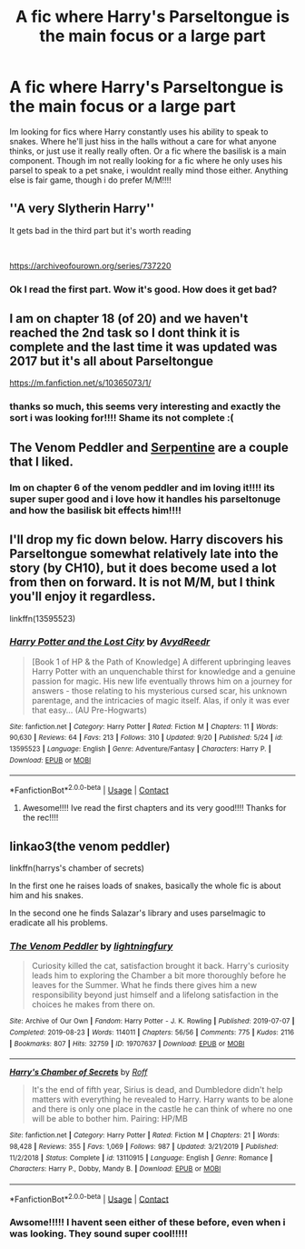 #+TITLE: A fic where Harry's Parseltongue is the main focus or a large part

* A fic where Harry's Parseltongue is the main focus or a large part
:PROPERTIES:
:Author: fandomgirl15
:Score: 3
:DateUnix: 1602007390.0
:DateShort: 2020-Oct-06
:FlairText: Request
:END:
Im looking for fics where Harry constantly uses his ability to speak to snakes. Where he'll just hiss in the halls without a care for what anyone thinks, or just use it really really often. Or a fic where the basilisk is a main component. Though im not really looking for a fic where he only uses his parsel to speak to a pet snake, i wouldnt really mind those either. Anything else is fair game, though i do prefer M/M!!!!


** ''A very Slytherin Harry''

It gets bad in the third part but it's worth reading

​

[[https://archiveofourown.org/series/737220]]
:PROPERTIES:
:Author: CherryPieLovegood
:Score: 3
:DateUnix: 1602024945.0
:DateShort: 2020-Oct-07
:END:

*** Ok I read the first part. Wow it's good. How does it get bad?
:PROPERTIES:
:Author: Digitiss
:Score: 1
:DateUnix: 1602118797.0
:DateShort: 2020-Oct-08
:END:


** I am on chapter 18 (of 20) and we haven't reached the 2nd task so I dont think it is complete and the last time it was updated was 2017 but it's all about Parseltongue

[[https://m.fanfiction.net/s/10365073/1/]]
:PROPERTIES:
:Author: SpiritRiddle
:Score: 2
:DateUnix: 1602012660.0
:DateShort: 2020-Oct-06
:END:

*** thanks so much, this seems very interesting and exactly the sort i was looking for!!!! Shame its not complete :(
:PROPERTIES:
:Author: fandomgirl15
:Score: 2
:DateUnix: 1602016081.0
:DateShort: 2020-Oct-06
:END:


** The Venom Peddler and [[https://archiveofourown.org/works/13860426/chapters/31884009][Serpentine]] are a couple that I liked.
:PROPERTIES:
:Author: gwa_is_amazing
:Score: 2
:DateUnix: 1602110458.0
:DateShort: 2020-Oct-08
:END:

*** Im on chapter 6 of the venom peddler and im loving it!!!! its super super good and i love how it handles his parseltonuge and how the basilisk bit effects him!!!!
:PROPERTIES:
:Author: fandomgirl15
:Score: 2
:DateUnix: 1603682414.0
:DateShort: 2020-Oct-26
:END:


** I'll drop my fic down below. Harry discovers his Parseltongue somewhat relatively late into the story (by CH10), but it does become used a lot from then on forward. It is not M/M, but I think you'll enjoy it regardless.

linkffn(13595523)
:PROPERTIES:
:Author: FabricioPezoa
:Score: 2
:DateUnix: 1602140778.0
:DateShort: 2020-Oct-08
:END:

*** [[https://www.fanfiction.net/s/13595523/1/][*/Harry Potter and the Lost City/*]] by [[https://www.fanfiction.net/u/6911342/AvydReedr][/AvydReedr/]]

#+begin_quote
  [Book 1 of HP & the Path of Knowledge] A different upbringing leaves Harry Potter with an unquenchable thirst for knowledge and a genuine passion for magic. His new life eventually throws him on a journey for answers - those relating to his mysterious cursed scar, his unknown parentage, and the intricacies of magic itself. Alas, if only it was ever that easy... (AU Pre-Hogwarts)
#+end_quote

^{/Site/:} ^{fanfiction.net} ^{*|*} ^{/Category/:} ^{Harry} ^{Potter} ^{*|*} ^{/Rated/:} ^{Fiction} ^{M} ^{*|*} ^{/Chapters/:} ^{11} ^{*|*} ^{/Words/:} ^{90,630} ^{*|*} ^{/Reviews/:} ^{64} ^{*|*} ^{/Favs/:} ^{213} ^{*|*} ^{/Follows/:} ^{310} ^{*|*} ^{/Updated/:} ^{9/20} ^{*|*} ^{/Published/:} ^{5/24} ^{*|*} ^{/id/:} ^{13595523} ^{*|*} ^{/Language/:} ^{English} ^{*|*} ^{/Genre/:} ^{Adventure/Fantasy} ^{*|*} ^{/Characters/:} ^{Harry} ^{P.} ^{*|*} ^{/Download/:} ^{[[http://www.ff2ebook.com/old/ffn-bot/index.php?id=13595523&source=ff&filetype=epub][EPUB]]} ^{or} ^{[[http://www.ff2ebook.com/old/ffn-bot/index.php?id=13595523&source=ff&filetype=mobi][MOBI]]}

--------------

*FanfictionBot*^{2.0.0-beta} | [[https://github.com/FanfictionBot/reddit-ffn-bot/wiki/Usage][Usage]] | [[https://www.reddit.com/message/compose?to=tusing][Contact]]
:PROPERTIES:
:Author: FanfictionBot
:Score: 2
:DateUnix: 1602140798.0
:DateShort: 2020-Oct-08
:END:

**** Awesome!!!! Ive read the first chapters and its very good!!!! Thanks for the rec!!!!
:PROPERTIES:
:Author: fandomgirl15
:Score: 1
:DateUnix: 1602203352.0
:DateShort: 2020-Oct-09
:END:


** linkao3(the venom peddler)

linkffn(harrys's chamber of secrets)

In the first one he raises loads of snakes, basically the whole fic is about him and his snakes.

In the second one he finds Salazar's library and uses parselmagic to eradicate all his problems.
:PROPERTIES:
:Author: vidwat-
:Score: 1
:DateUnix: 1603646531.0
:DateShort: 2020-Oct-25
:END:

*** [[https://archiveofourown.org/works/19707637][*/The Venom Peddler/*]] by [[https://www.archiveofourown.org/users/lightningfury/pseuds/lightningfury][/lightningfury/]]

#+begin_quote
  Curiosity killed the cat, satisfaction brought it back. Harry's curiosity leads him to exploring the Chamber a bit more thoroughly before he leaves for the Summer. What he finds there gives him a new responsibility beyond just himself and a lifelong satisfaction in the choices he makes from there on.
#+end_quote

^{/Site/:} ^{Archive} ^{of} ^{Our} ^{Own} ^{*|*} ^{/Fandom/:} ^{Harry} ^{Potter} ^{-} ^{J.} ^{K.} ^{Rowling} ^{*|*} ^{/Published/:} ^{2019-07-07} ^{*|*} ^{/Completed/:} ^{2019-08-23} ^{*|*} ^{/Words/:} ^{114011} ^{*|*} ^{/Chapters/:} ^{56/56} ^{*|*} ^{/Comments/:} ^{775} ^{*|*} ^{/Kudos/:} ^{2116} ^{*|*} ^{/Bookmarks/:} ^{807} ^{*|*} ^{/Hits/:} ^{32759} ^{*|*} ^{/ID/:} ^{19707637} ^{*|*} ^{/Download/:} ^{[[https://archiveofourown.org/downloads/19707637/The%20Venom%20Peddler.epub?updated_at=1597152975][EPUB]]} ^{or} ^{[[https://archiveofourown.org/downloads/19707637/The%20Venom%20Peddler.mobi?updated_at=1597152975][MOBI]]}

--------------

[[https://www.fanfiction.net/s/13110915/1/][*/Harry's Chamber of Secrets/*]] by [[https://www.fanfiction.net/u/5919948/Roff][/Roff/]]

#+begin_quote
  It's the end of fifth year, Sirius is dead, and Dumbledore didn't help matters with everything he revealed to Harry. Harry wants to be alone and there is only one place in the castle he can think of where no one will be able to bother him. Pairing: HP/MB
#+end_quote

^{/Site/:} ^{fanfiction.net} ^{*|*} ^{/Category/:} ^{Harry} ^{Potter} ^{*|*} ^{/Rated/:} ^{Fiction} ^{M} ^{*|*} ^{/Chapters/:} ^{21} ^{*|*} ^{/Words/:} ^{98,428} ^{*|*} ^{/Reviews/:} ^{355} ^{*|*} ^{/Favs/:} ^{1,069} ^{*|*} ^{/Follows/:} ^{987} ^{*|*} ^{/Updated/:} ^{3/21/2019} ^{*|*} ^{/Published/:} ^{11/2/2018} ^{*|*} ^{/Status/:} ^{Complete} ^{*|*} ^{/id/:} ^{13110915} ^{*|*} ^{/Language/:} ^{English} ^{*|*} ^{/Genre/:} ^{Romance} ^{*|*} ^{/Characters/:} ^{Harry} ^{P.,} ^{Dobby,} ^{Mandy} ^{B.} ^{*|*} ^{/Download/:} ^{[[http://www.ff2ebook.com/old/ffn-bot/index.php?id=13110915&source=ff&filetype=epub][EPUB]]} ^{or} ^{[[http://www.ff2ebook.com/old/ffn-bot/index.php?id=13110915&source=ff&filetype=mobi][MOBI]]}

--------------

*FanfictionBot*^{2.0.0-beta} | [[https://github.com/FanfictionBot/reddit-ffn-bot/wiki/Usage][Usage]] | [[https://www.reddit.com/message/compose?to=tusing][Contact]]
:PROPERTIES:
:Author: FanfictionBot
:Score: 1
:DateUnix: 1603646561.0
:DateShort: 2020-Oct-25
:END:


*** Awsome!!!!! I havent seen either of these before, even when i was looking. They sound super cool!!!!!
:PROPERTIES:
:Author: fandomgirl15
:Score: 1
:DateUnix: 1603675890.0
:DateShort: 2020-Oct-26
:END:
